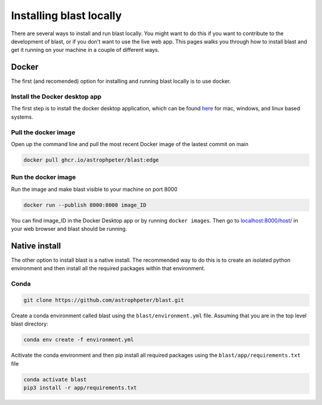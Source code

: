 Installing blast locally
++++++++++++++++++++++++

There are several ways to install and run blast locally. You might want to
do this if you want to contribute to the development of blast, or if you don't
want to use the live web app. This pages walks you through how to install blast
and get it running on your machine in a couple of different ways.

Docker
======

The first (and recomended) option for installing and running blast locally is to
use docker.

Install the Docker desktop app
-------------------------------

The first step is to install the docker desktop application, which can be found
`here <https://docs.docker.com/get-docker/>`_ for mac, windows, and linux based
systems.

Pull the docker image
---------------------------------

Open up the command line and pull the most recent Docker image of the lastest
commit on main

.. code:: none

    docker pull ghcr.io/astrophpeter/blast:edge

Run the docker image
--------------------

Run the image and make blast visible to your machine on port 8000

.. code:: none

    docker run --publish 8000:8000 image_ID

You can find image_ID in the Docker Desktop app or by running ``docker images``.
Then go to `localhost:8000/host/ <localhost:8000/host/>`_ in your web browser
and blast should be running.

Native install
==============

The other option to install blast is a native install. The recommended way to do
this is to create an isolated python environment and then install all the required
packages within that environment.

Conda
-----

.. code:: none

    git clone https://github.com/astrophpeter/blast.git

Create a conda environment called blast using the ``blast/environment.yml`` file.
Assuming that you are in the top level blast directory:

.. code:: none

    conda env create -f environment.yml

Acitivate the conda environment and then pip install all required packages
using the ``blast/app/requirements.txt`` file

.. code:: none

    conda activate blast
    pip3 install -r app/requirements.txt





